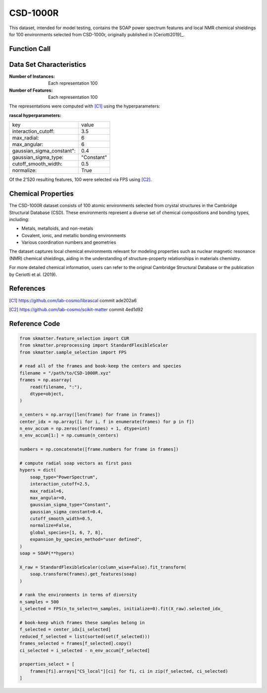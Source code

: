 .. _csd:

CSD-1000R
#########

This dataset, intended for model testing, contains the SOAP power spectrum features and
local NMR chemical shieldings for 100 environments selected from CSD-1000r, originally
published in [Ceriotti2019]_.

Function Call
-------------

.. function:: skmatter.datasets.load_csd_1000r

Data Set Characteristics
------------------------

:Number of Instances: Each representation 100

:Number of Features: Each representation 100

The representations were computed with [C1]_ using the hyperparameters:

:rascal hyperparameters:

+---------------------------+------------+
| key                       |   value    |
+---------------------------+------------+
| interaction_cutoff:       |    3.5     |
+---------------------------+------------+
| max_radial:               |      6     |
+---------------------------+------------+
| max_angular:              |      6     |
+---------------------------+------------+
| gaussian_sigma_constant": |     0.4    |
+---------------------------+------------+
| gaussian_sigma_type:      |  "Constant"|
+---------------------------+------------+
| cutoff_smooth_width:      |     0.5    |
+---------------------------+------------+
| normalize:                |    True    |
+---------------------------+------------+

Of the 2'520 resulting features, 100 were selected via FPS using [C2]_.

Chemical Properties
-------------------

The CSD-1000R dataset consists of 100 atomic environments selected from crystal structures in the Cambridge Structural Database (CSD). These environments represent a diverse set of chemical compositions and bonding types, including:

- Metals, metalloids, and non-metals
- Covalent, ionic, and metallic bonding environments
- Various coordination numbers and geometries

The dataset captures local chemical environments relevant for modeling properties such as nuclear magnetic resonance (NMR) chemical shieldings, aiding in the understanding of structure-property relationships in materials chemistry.

For more detailed chemical information, users can refer to the original Cambridge Structural Database or the publication by Ceriotti et al. (2019).

References
----------

.. [C1] https://github.com/lab-cosmo/librascal commit ade202a6
.. [C2] https://github.com/lab-cosmo/scikit-matter commit 4ed1d92

Reference Code
--------------

.. code-block:: python

    from skmatter.feature_selection import CUR
    from skmatter.preprocessing import StandardFlexibleScaler
    from skmatter.sample_selection import FPS

    # read all of the frames and book-keep the centers and species
    filename = "/path/to/CSD-1000R.xyz"
    frames = np.asarray(
        read(filename, ":"),
        dtype=object,
    )

    n_centers = np.array([len(frame) for frame in frames])
    center_idx = np.array([i for i, f in enumerate(frames) for p in f])
    n_env_accum = np.zeros(len(frames) + 1, dtype=int)
    n_env_accum[1:] = np.cumsum(n_centers)

    numbers = np.concatenate([frame.numbers for frame in frames])

    # compute radial soap vectors as first pass
    hypers = dict(
        soap_type="PowerSpectrum",
        interaction_cutoff=2.5,
        max_radial=6,
        max_angular=0,
        gaussian_sigma_type="Constant",
        gaussian_sigma_constant=0.4,
        cutoff_smooth_width=0.5,
        normalize=False,
        global_species=[1, 6, 7, 8],
        expansion_by_species_method="user defined",
    )
    soap = SOAP(**hypers)

    X_raw = StandardFlexibleScaler(column_wise=False).fit_transform(
        soap.transform(frames).get_features(soap)
    )

    # rank the environments in terms of diversity
    n_samples = 500
    i_selected = FPS(n_to_select=n_samples, initialize=0).fit(X_raw).selected_idx_

    # book-keep which frames these samples belong in
    f_selected = center_idx[i_selected]
    reduced_f_selected = list(sorted(set(f_selected)))
    frames_selected = frames[f_selected].copy()
    ci_selected = i_selected - n_env_accum[f_selected]

    properties_select = [
        frames[fi].arrays["CS_local"][ci] for fi, ci in zip(f_selected, ci_selected)
    ]
